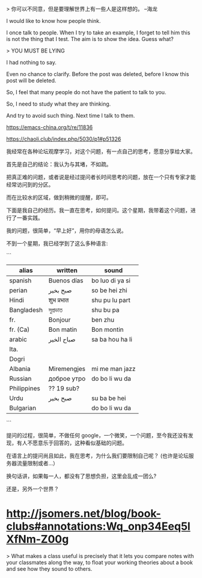 # (There's no such thing that is stupid question excepts this one:](https://youtu.be/u9hauSrihYQ?t=864)

# why asking question make people unhappy and how to avoid such thing from a Emacs user perspective?

> 你可以不同意，但是要理解世界上有一些人是这样想的。 --海龙

I would like to know how people think.


# examples



I once talk to people. When I try to take an example, I forget to tell him this is not the thing that I test. The aim is to show the idea. Guess what?

>  YOU MUST BE LYING

I had nothing to say.

Even no chance to clarify. Before the post was deleted, before I know this post will be deleted.

So, I feel that many people do not have the patient to talk to you.

So, I need to study what they are thinking. 

And try to avoid such thing. Next time I talk to them.


# ref

https://emacs-china.org/t/re/11836

https://chaoli.club/index.php/5030/p1#p51326


# 
我经常在各种论坛观摩学习，对这个问题，有一点自己的思考，愿意分享给大家。

首先是自己的结论：我认为与其堵，不如疏。

把真正难的问题，或者说是经过提问者长时间思考的问题，放在一个只有专家才能经常访问到的分区。

而在比较水的区域，做到稍微的提醒，即可。


下面是我自己的经历。我一直在思考，如何提问。这个星期，我带着这个问题，进行了一番实践。


我的问题，很简单，“早上好”，用你的母语怎么说。

不到一个星期，我已经学到了这么多种语言:

```
| alias       | written     | sound           |
|-------------+-------------+-----------------|
| spanish     | Buenos días | bo luo di ya si |
| perian      | صبح بخیر    | so be hei zhi   |
| Hindi       | शुभ प्रभात    | shu pu lu part  |
| Bangladesh  | সুপ্রভাত      | shu bu pa       |
| fr.         | Bonjour     | ben zhu         |
| fr. (Ca)    | Bon matin   | Bon montin      |
| arabic      | صباح الخير  | sa ba hou ha li |
| Ita.        |             |                 | 
| Dogri       |             |                 | 
| Albania     | Miremengjes | mi me man jazz  | 
| Russian     | доброе утро | do bo li wu da  | 
| Philippines | ?? 19 sub?  |                 | 
| Urdu        | صبح بخیر    | su ba be hei    |
| Bulgarian   |             | do bo li wu da  |
```

提问的过程，很简单，不做任何 google，一个微笑，一个问题，至今我还没有发现，有人不愿意乐于回答的，这种看似基础的问题。


在语言上的提问尚且如此，我在思考，为什么我们要限制自己呢？ (也许是论坛服务器流量限制或者...）

换句话讲，如果每一人，都没有了思想负担，这里会乱成一团么?

还是，另外一个世界？



* http://jsomers.net/blog/book-clubs#annotations:Wq_onp34Eeq5lXfNm-Z00g

> What makes a class useful is precisely that it lets you compare notes with your classmates along the way, to float your working theories about a book and see how they sound to others. 
